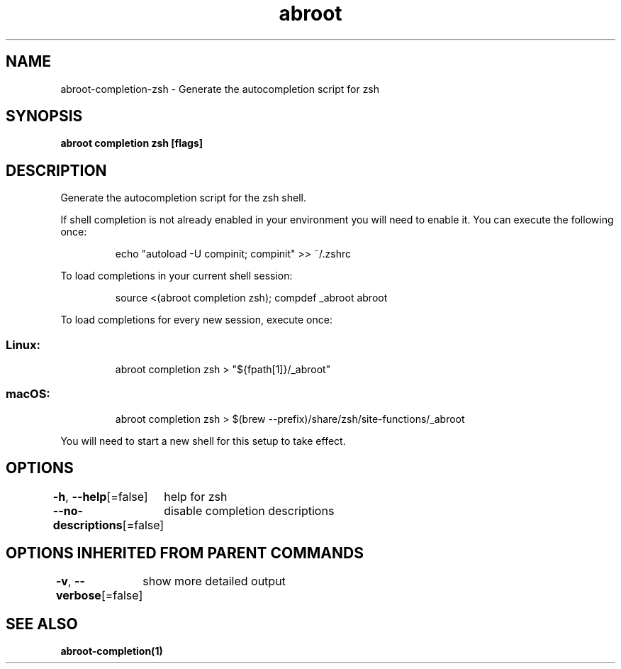 .nh
.TH "abroot" "1" "Jan 2023" "VanillaOS/orchid" "abroot Manual"

.SH NAME
.PP
abroot-completion-zsh - Generate the autocompletion script for zsh


.SH SYNOPSIS
.PP
\fBabroot completion zsh [flags]\fP


.SH DESCRIPTION
.PP
Generate the autocompletion script for the zsh shell.

.PP
If shell completion is not already enabled in your environment you will need
to enable it.  You can execute the following once:

.PP
.RS

.nf
echo "autoload -U compinit; compinit" >> ~/.zshrc

.fi
.RE

.PP
To load completions in your current shell session:

.PP
.RS

.nf
source <(abroot completion zsh); compdef _abroot abroot

.fi
.RE

.PP
To load completions for every new session, execute once:

.SS Linux:
.PP
.RS

.nf
abroot completion zsh > "${fpath[1]}/_abroot"

.fi
.RE

.SS macOS:
.PP
.RS

.nf
abroot completion zsh > $(brew --prefix)/share/zsh/site-functions/_abroot

.fi
.RE

.PP
You will need to start a new shell for this setup to take effect.


.SH OPTIONS
.PP
\fB-h\fP, \fB--help\fP[=false]
	help for zsh

.PP
\fB--no-descriptions\fP[=false]
	disable completion descriptions


.SH OPTIONS INHERITED FROM PARENT COMMANDS
.PP
\fB-v\fP, \fB--verbose\fP[=false]
	show more detailed output


.SH SEE ALSO
.PP
\fBabroot-completion(1)\fP
